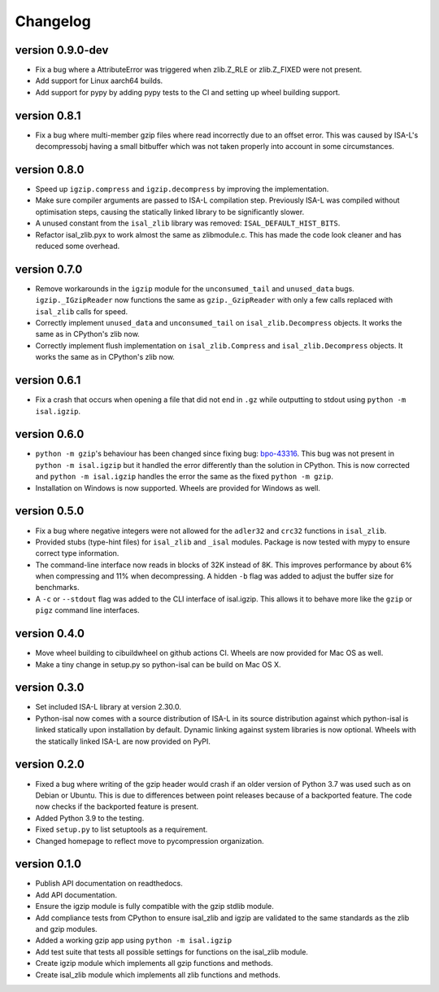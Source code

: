 ==========
Changelog
==========

.. Newest changes should be on top.

.. This document is user facing. Please word the changes in such a way
.. that users understand how the changes affect the new version.

version 0.9.0-dev
-----------------
+ Fix a bug where a AttributeError was triggered when zlib.Z_RLE or
  zlib.Z_FIXED were not present.
+ Add support for Linux aarch64 builds.
+ Add support for pypy by adding pypy tests to the CI and setting up wheel
  building support.

version 0.8.1
-----------------
+ Fix a bug where multi-member gzip files where read incorrectly due to an
  offset error. This was caused by ISA-L's decompressobj having a small
  bitbuffer which was not taken properly into account in some circumstances.

version 0.8.0
-----------------
+ Speed up ``igzip.compress`` and ``igzip.decompress`` by improving the
  implementation.
+ Make sure compiler arguments are passed to ISA-L compilation step. Previously
  ISA-L was compiled without optimisation steps, causing the statically linked
  library to be significantly slower.
+ A unused constant from the ``isal_zlib`` library was removed:
  ``ISAL_DEFAULT_HIST_BITS``.
+ Refactor isal_zlib.pyx to work almost the same as zlibmodule.c. This has made
  the code look cleaner and has reduced some overhead.

version 0.7.0
-----------------
+ Remove workarounds in the ``igzip`` module for the ``unconsumed_tail``
  and ``unused_data`` bugs. ``igzip._IGzipReader`` now functions the same
  as ``gzip._GzipReader`` with only a few calls replaced with ``isal_zlib``
  calls for speed.
+ Correctly implement ``unused_data`` and ``unconsumed_tail`` on
  ``isal_zlib.Decompress`` objects.
  It works the same as in CPython's zlib now.
+ Correctly implement flush implementation on ``isal_zlib.Compress`` and
  ``isal_zlib.Decompress`` objects.
  It works the same as in CPython's zlib now.

version 0.6.1
-----------------
+ Fix a crash that occurs when opening a file that did not end in ``.gz`` while
  outputting to stdout using ``python -m isal.igzip``.

version 0.6.0
-----------------
+ ``python -m gzip``'s behaviour has been changed since fixing bug:
  `bpo-43316 <https://bugs.python.org/issue43316>`_. This bug was not present
  in ``python -m isal.igzip`` but it handled the error differently than the
  solution in CPython. This is now corrected and ``python -m isal.igzip``
  handles the error the same as the fixed ``python -m gzip``.
+ Installation on Windows is now supported. Wheels are provided for Windows as
  well.

version 0.5.0
-----------------
+ Fix a bug where negative integers were not allowed for the ``adler32`` and
  ``crc32`` functions in ``isal_zlib``.
+ Provided stubs (type-hint files) for ``isal_zlib`` and ``_isal`` modules.
  Package is now tested with mypy to ensure correct type information.
+ The command-line interface now reads in blocks of 32K instead of 8K. This
  improves performance by about 6% when compressing and 11% when decompressing.
  A hidden ``-b`` flag was added to adjust the buffer size for benchmarks.
+ A ``-c`` or ``--stdout`` flag was added to the CLI interface of isal.igzip.
  This allows it to behave more like the ``gzip`` or ``pigz`` command line
  interfaces.

version 0.4.0
-----------------
+ Move wheel building to cibuildwheel on github actions CI. Wheels are now
  provided for Mac OS as well.
+ Make a tiny change in setup.py so python-isal can be build on Mac OS X.

version 0.3.0
-----------------
+ Set included ISA-L library at version 2.30.0.
+ Python-isal now comes with a source distribution of ISA-L in its source
  distribution against which python-isal is linked statically upon installation
  by default. Dynamic linking against system libraries is now optional. Wheels
  with the statically linked ISA-L are now provided on PyPI.

version 0.2.0
-----------------
+ Fixed a bug where writing of the gzip header would crash if an older version
  of Python 3.7 was used such as on Debian or Ubuntu. This is due to
  differences between point releases because of a backported feature. The code
  now checks if the backported feature is present.
+ Added Python 3.9 to the testing.
+ Fixed ``setup.py`` to list setuptools as a requirement.
+ Changed homepage to reflect move to pycompression organization.

version 0.1.0
-----------------
+ Publish API documentation on readthedocs.
+ Add API documentation.
+ Ensure the igzip module is fully compatible with the gzip stdlib module.
+ Add compliance tests from CPython to ensure isal_zlib and igzip are validated
  to the same standards as the zlib and gzip modules.
+ Added a working gzip app using ``python -m isal.igzip``
+ Add test suite that tests all possible settings for functions on the
  isal_zlib module.
+ Create igzip module which implements all gzip functions and methods.
+ Create isal_zlib module which implements all zlib functions and methods.
